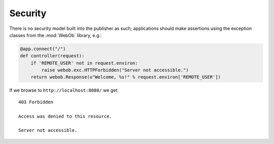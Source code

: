 Security
========

There is no security model built into the publisher as such;
applications should make assertions using the exception classes from
the :mod:`WebOb` library, e.g.:

.. invisible-code-block: python

  >>> import otto
  >>> import webob.exc
  >>> import wsgiref.simple_server
  >>> app = otto.Application()

.. code-block:: python

  @app.connect("/")
  def controller(request):
      if 'REMOTE_USER' not in request.environ:
          raise webob.exc.HTTPForbidden("Server not accessible.")
      return webob.Response(u"Welcome, %s!" % request.environ['REMOTE_USER'])

.. invisible-code-block: python

  >>> wsgiref.simple_server.make_server('', 8080, app).serve_forever()

If we browse to ``http://localhost:8080/`` we get::

  403 Forbidden

  Access was denied to this resource.

  Server not accessible.

.. -> output

  >>> from otto.tests.mock.simple_server import assert_response
  >>> assert_response("/", app, output)

